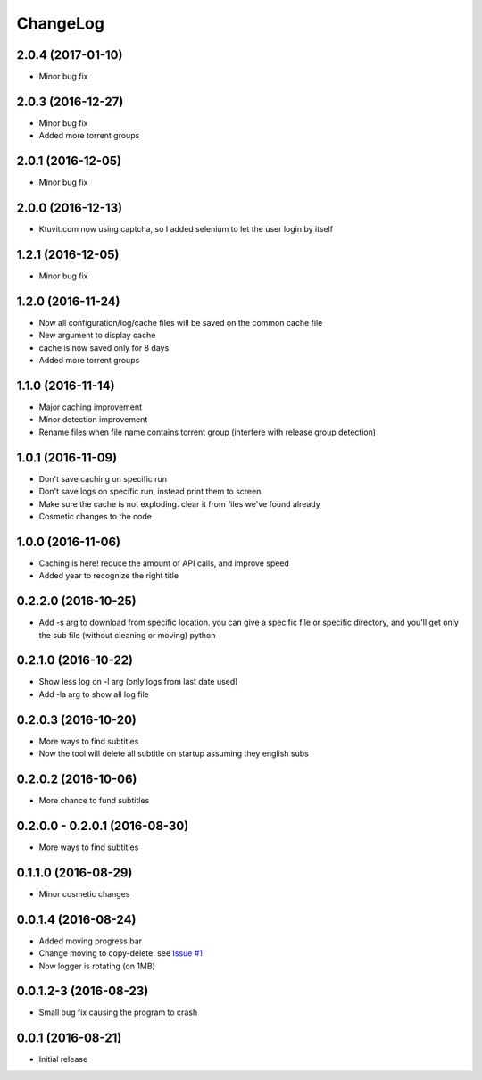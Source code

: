 ChangeLog
=========

2.0.4 (2017-01-10)
------------------

- Minor bug fix

2.0.3 (2016-12-27)
------------------

- Minor bug fix
- Added more torrent groups

2.0.1 (2016-12-05)
------------------

- Minor bug fix

2.0.0 (2016-12-13)
------------------

- Ktuvit.com now using captcha, so I added selenium to let the user login by itself

1.2.1 (2016-12-05)
------------------

- Minor bug fix

1.2.0 (2016-11-24)
------------------

- Now all configuration/log/cache files will be saved on the common cache file
- New argument to display cache
- cache is now saved only for 8 days
- Added more torrent groups

1.1.0 (2016-11-14)
------------------

- Major caching improvement
- Minor detection improvement
- Rename files when file name contains torrent group (interfere with release group detection)

1.0.1 (2016-11-09)
------------------

- Don't save caching on specific run
- Don't save logs on specific run, instead print them to screen
- Make sure the cache is not exploding. clear it from files we've found already
- Cosmetic changes to the code

1.0.0 (2016-11-06)
------------------

- Caching is here! reduce the amount of API calls, and improve speed
- Added year to recognize the right title

0.2.2.0 (2016-10-25)
--------------------

- Add -s arg to download from specific location. you can give a specific file or specific directory, and you'll get only the sub file (without cleaning or moving) python

0.2.1.0 (2016-10-22)
--------------------

- Show less log on -l arg (only logs from last date used)
- Add -la arg to show all log file

0.2.0.3 (2016-10-20)
--------------------

- More ways to find subtitles
- Now the tool will delete all subtitle on startup assuming they english subs

0.2.0.2 (2016-10-06)
--------------------

- More chance to fund subtitles

0.2.0.0 - 0.2.0.1 (2016-08-30)
------------------------------

- More ways to find subtitles

0.1.1.0 (2016-08-29)
--------------------

- Minor cosmetic changes

0.0.1.4 (2016-08-24)
--------------------

- Added moving progress bar
- Change moving to copy-delete. see `Issue #1 <https://github.com/aviadlevy/ktuvitDownloader/issues/1>`_
- Now logger is rotating (on 1MB)

0.0.1.2-3 (2016-08-23)
----------------------

- Small bug fix causing the program to crash


0.0.1 (2016-08-21)
------------------

- Initial release

